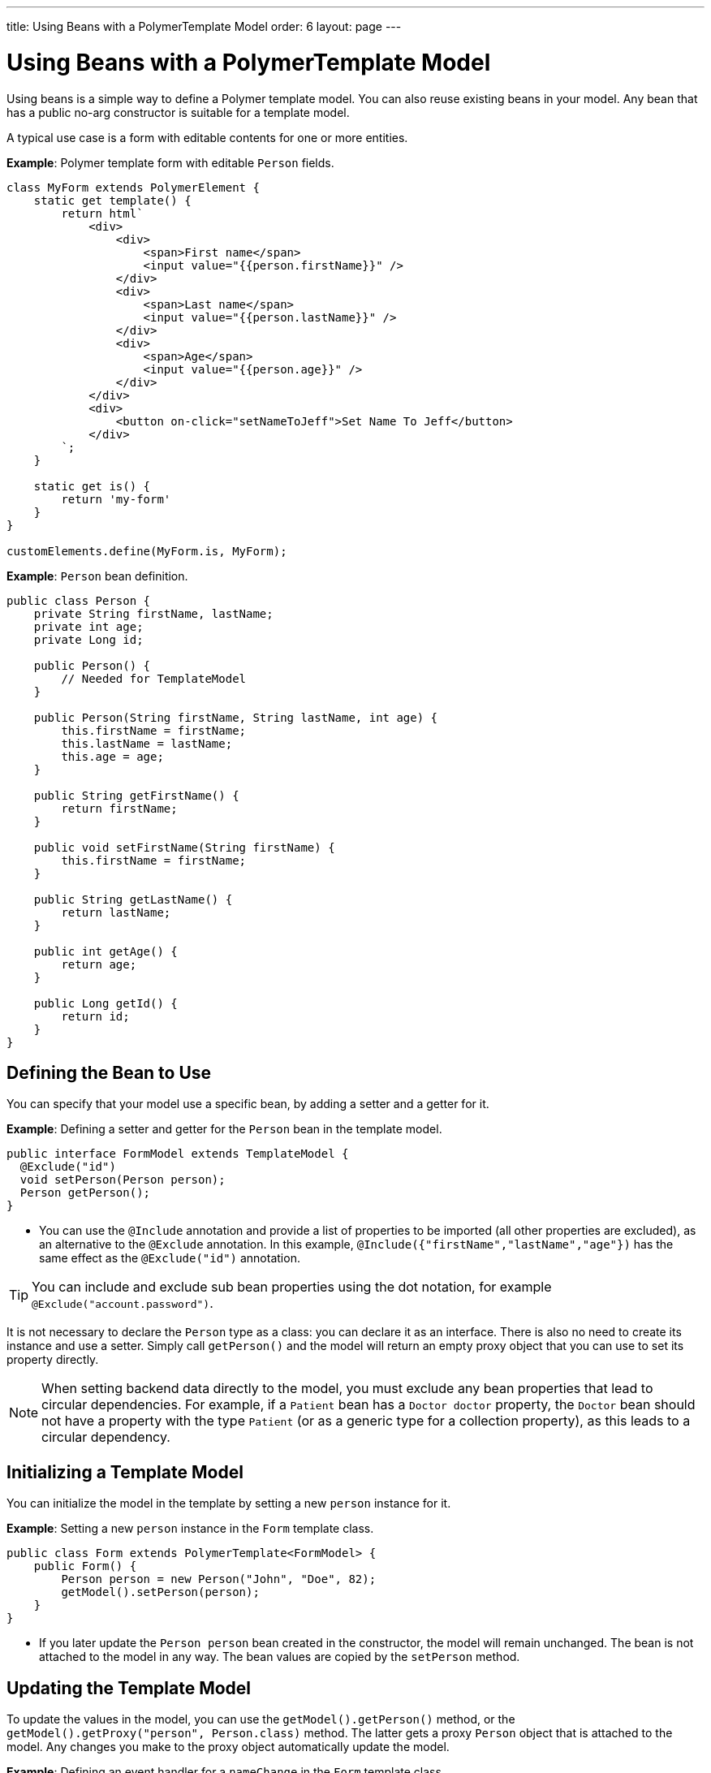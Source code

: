 ---
title: Using Beans with a PolymerTemplate Model
order: 6
layout: page
---

ifdef::env-github[:outfilesuffix: .asciidoc]
= Using Beans with a PolymerTemplate Model

Using beans is a simple way to define a Polymer template model. You can also reuse existing beans in your model. Any bean that has a public no-arg constructor is suitable for a template model.

A typical use case is a form with editable contents for one or more entities.

*Example*: Polymer template form with editable `Person` fields.

[source,js]
----
class MyForm extends PolymerElement {
    static get template() {
        return html`
            <div>
                <div>
                    <span>First name</span>
                    <input value="{{person.firstName}}" />
                </div>
                <div>
                    <span>Last name</span>
                    <input value="{{person.lastName}}" />
                </div>
                <div>
                    <span>Age</span>
                    <input value="{{person.age}}" />
                </div>
            </div>
            <div>
                <button on-click="setNameToJeff">Set Name To Jeff</button>
            </div>
        `;
    }

    static get is() {
        return 'my-form'
    }
}

customElements.define(MyForm.is, MyForm);
----

*Example*: `Person` bean definition.
[source,java]
----
public class Person {
    private String firstName, lastName;
    private int age;
    private Long id;

    public Person() {
        // Needed for TemplateModel
    }

    public Person(String firstName, String lastName, int age) {
        this.firstName = firstName;
        this.lastName = lastName;
        this.age = age;
    }

    public String getFirstName() {
        return firstName;
    }

    public void setFirstName(String firstName) {
        this.firstName = firstName;
    }

    public String getLastName() {
        return lastName;
    }

    public int getAge() {
        return age;
    }

    public Long getId() {
        return id;
    }
}
----

== Defining the Bean to Use

You can specify that your model use a specific bean, by adding a setter and a getter for it.

*Example*: Defining a setter and getter for the `Person` bean in the template model.

[source,java]
----
public interface FormModel extends TemplateModel {
  @Exclude("id")
  void setPerson(Person person);
  Person getPerson();
}
----
* You can use the `@Include` annotation and provide a list of properties to be imported (all other properties are excluded), as an alternative to the `@Exclude` annotation. In this example, `@Include({"firstName","lastName","age"})` has the same effect as the `@Exclude("id")` annotation.

[TIP]
You can include and exclude sub bean properties using the dot notation, for example `@Exclude("account.password")`.

It is not necessary to declare the `Person` type as a class: you can declare it as an interface. There is also no need to create its instance and use a setter. Simply call `getPerson()` and the model will return an empty proxy object that you can use to set its property directly.

[NOTE]
When setting backend data directly to the model, you must exclude any bean properties that lead to circular dependencies. For example, if a `Patient` bean has a `Doctor doctor` property, the `Doctor` bean should not have a property with the type `Patient` (or as a generic type for a collection property), as this leads to a circular dependency.


== Initializing a Template Model

You can initialize the model in the template by setting a new `person` instance for it.

*Example*: Setting a new `person` instance in the `Form` template class.

[source,java]
----
public class Form extends PolymerTemplate<FormModel> {
    public Form() {
        Person person = new Person("John", "Doe", 82);
        getModel().setPerson(person);
    }
}
----
* If you later update the `Person person` bean created in the constructor, the model will remain unchanged. The bean is not attached to the model in any way. The bean values are copied by the `setPerson` method.

== Updating the Template Model

To update the values in the model, you can use the `getModel().getPerson()` method, or the `getModel().getProxy("person", Person.class)` method. The latter gets a proxy `Person` object that is attached to the model. Any changes you make to the proxy object automatically update the model.

*Example*: Defining an event handler for a `nameChange` in the `Form` template class.

[source,java]
----
public class Form extends PolymerTemplate<FormModel> {
    @EventHandler
    public void setNameToJeff() {
        getModel().getPerson().setFirstName("Jeff");
    }
}
----

[NOTE]
The proxy bean returned by the getter is not meant to be passed to an `EntityManager` or similar. Its only purpose is to update the values in the model.

[NOTE]
The bean is never stored as a bean in the model. Instead, the individual parts of the bean are stored. No method will ever return the original bean.

[WARNING]
There is currently no way to get a detached bean from the model.

== Using Model Data with an Entity Manager

When using model data with an entity manager, you need to re-instantiate a new entity and set the values using the getters for the item retrieved from the model.

*Example*: Using model data with the `OrderService` service.

[source,java]
----
public class OrderForm extends PolymerTemplate<FormModel> {

    public interface FormModel extends TemplateModel {
      @Exclude("id")
      void setPerson(Person person);
      Person getPerson();
    }

    public OrderForm() {
        Person person = new Person("John", "Doe", 82);
        getModel().setPerson(person);
    }

    @EventHandler
    public void submit() {
        Person person = getModel().getPerson();
        getService().placeOrder(new Person(person.getFirstName(), person.getLastName(), person.getAge()));
    }

    private OrderService getService() {
        // Implementation omitted
        return new OrderService();
    }
}
----
* In this example, we cannot send the `Person` object from the model directly to the service, because the object is proxied and only returns data when the getters are used.

== Excluding Long Properties Types

Vaadin Flow does not support the `Long` property type and this type cannot be mapped correctly to any client types. Any properties with the type `Long` need to be excluded. You can use the `@Exclude` or `Include` annotations to do this.

You can also use the `@Encode` annotation to encode a `Long` value to a `String` value, where appropriate. See <<tutorial-template-model-encoders#,Using Model Encoders with a PolymerTemplate Model>> for more.

See the following related resources for more:

* <<tutorial-template-basic#,Creating A Simple Component Using the PolymerTemplate API>>.

* <<tutorial-template-bindings#,Binding Model Data in a PolymerTemplate>>.
